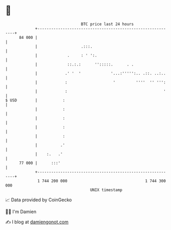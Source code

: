 * 👋

#+begin_example
                                    BTC price last 24 hours                    
                +------------------------------------------------------------+ 
         84 000 |                                                            | 
                |                   .:::.                                    | 
                |             .     : ' ':.                                  | 
                |             ::.:.:      '':::::.      . .                  | 
                |            .' '  '             '...:''''':.. .::. ..:..    | 
                |            :                    '         ''''  '' ''':    | 
                |            :                                          '    | 
   $ USD        |           :                                                | 
                |           :                                                | 
                |           :                                                | 
                |           :                                                | 
                |           :                                                | 
                |          .'                                                | 
                |    :.   .'                                                 | 
         77 000 |      :::'                                                  | 
                +------------------------------------------------------------+ 
                 1 744 200 000                                  1 744 300 000  
                                        UNIX timestamp                         
#+end_example
📈 Data provided by CoinGecko

🧑‍💻 I'm Damien

✍️ I blog at [[https://www.damiengonot.com][damiengonot.com]]
